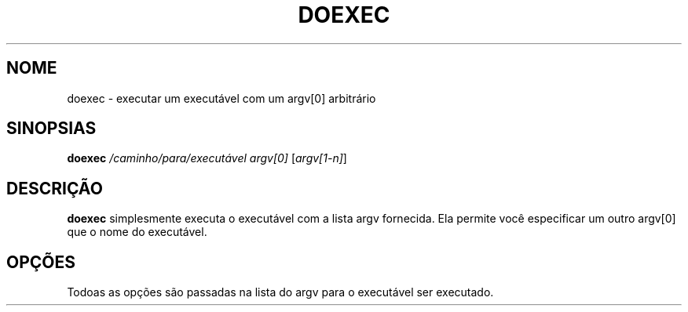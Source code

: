 .TH DOEXEC 1 "Red Hat Software" "RHS" \" -*- nroff -*-
.SH NOME
doexec \- executar um executável com um argv[0] arbitrário
.SH SINOPSIAS
.B doexec
\fI/caminho/para/executável\fP \fIargv[0]\fP [\fIargv[1-n]\fP]
.SH DESCRIÇÃO
.B doexec
simplesmente executa o executável com a lista argv fornecida.  Ela permite você 
especificar um outro argv[0] que o nome do executável.
.SH OPÇÕES
Todoas as opções são passadas na lista do argv para o executável ser executado.
